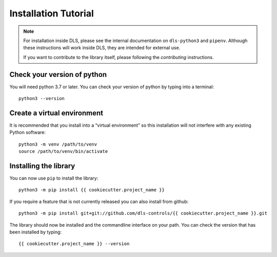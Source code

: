 Installation Tutorial
=====================

.. note::

    For installation inside DLS, please see the internal documentation on
    ``dls-python3`` and ``pipenv``. Although these instructions will work
    inside DLS, they are intended for external use.

    If you want to contribute to the library itself, please following
    the `contributing` instructions.


Check your version of python
----------------------------

You will need python 3.7 or later. You can check your version of python by
typing into a terminal::

    python3 --version


Create a virtual environment
----------------------------

It is recommended that you install into a “virtual environment” so this
installation will not interfere with any existing Python software::

    python3 -m venv /path/to/venv
    source /path/to/venv/bin/activate


Installing the library
----------------------

You can now use ``pip`` to install the library::

    python3 -m pip install {{ cookiecutter.project_name }}

If you require a feature that is not currently released you can also install
from github::

    python3 -m pip install git+git://github.com/dls-controls/{{ cookiecutter.project_name }}.git

The library should now be installed and the commandline interface on your path.
You can check the version that has been installed by typing::

    {{ cookiecutter.project_name }} --version
